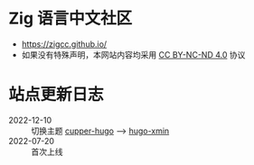 [[https://github.com/zigcc/zigcc.github.io/actions/workflows/gh-pages.yml][https://github.com/zigcc/zigcc.github.io/actions/workflows/gh-pages.yml/badge.svg]]

* Zig 语言中文社区
- https://zigcc.github.io/
- 如果没有特殊声明，本网站内容均采用
  [[https://creativecommons.org/licenses/by-nc-nd/4.0/][CC BY-NC-ND 4.0]] 协议

* 站点更新日志
- 2022-12-10 :: 切换主题 [[https://github.com/zwbetz-gh/cupper-hugo-theme][cupper-hugo]] --> [[https://github.com/yihui/hugo-xmin][hugo-xmin]]
- 2022-07-20 :: 首次上线
